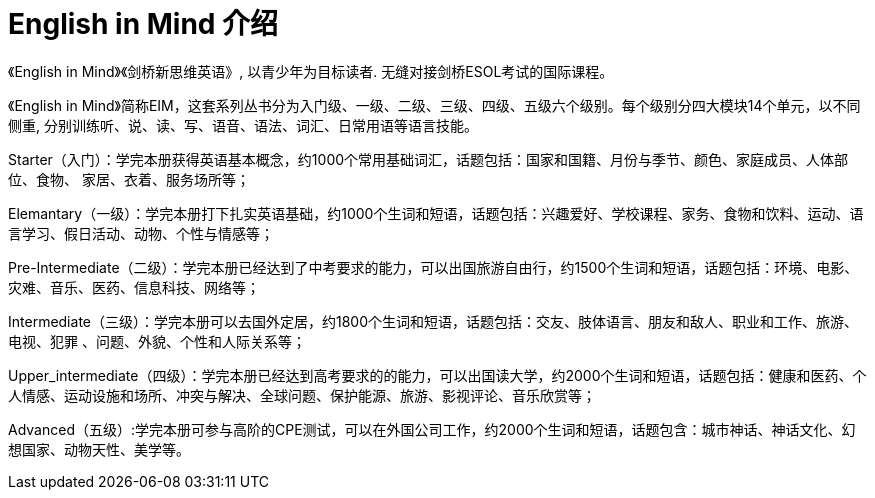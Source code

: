 
= English in Mind 介绍

《English in Mind》《剑桥新思维英语》, 以青少年为目标读者. 无缝对接剑桥ESOL考试的国际课程。

《English in Mind》简称EIM，这套系列丛书分为入门级、一级、二级、三级、四级、五级六个级别。每个级别分四大模块14个单元，以不同侧重, 分别训练听、说、读、写、语音、语法、词汇、日常用语等语言技能。

Starter（入门）：学完本册获得英语基本概念，约1000个常用基础词汇，话题包括：国家和国籍、月份与季节、颜色、家庭成员、人体部位、食物、 家居、衣着、服务场所等；

Elemantary（一级）：学完本册打下扎实英语基础，约1000个生词和短语，话题包括：兴趣爱好、学校课程、家务、食物和饮料、运动、语言学习、假日活动、动物、个性与情感等；

Pre-Intermediate（二级）：学完本册已经达到了中考要求的能力，可以出国旅游自由行，约1500个生词和短语，话题包括：环境、电影、灾难、音乐、医药、信息科技、网络等；

Intermediate（三级）：学完本册可以去国外定居，约1800个生词和短语，话题包括：交友、肢体语言、朋友和敌人、职业和工作、旅游、电视、犯罪  、问题、外貌、个性和人际关系等；

Upper_intermediate（四级）：学完本册已经达到高考要求的的能力，可以出国读大学，约2000个生词和短语，话题包括：健康和医药、个人情感、运动设施和场所、冲突与解决、全球问题、保护能源、旅游、影视评论、音乐欣赏等；

Advanced（五级）:学完本册可参与高阶的CPE测试，可以在外国公司工作，约2000个生词和短语，话题包含：城市神话、神话文化、幻想国家、动物天性、美学等。



